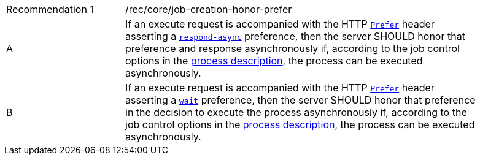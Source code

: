 [[rec_core_job-creation-honor-prefer]]
[width="90%",cols="2,6a"]
|===
|Recommendation {counter:rec-id} |/rec/core/job-creation-honor-prefer +
^|A |If an execute request is accompanied with the HTTP https://datatracker.ietf.org/doc/html/rfc7240#section-2[`Prefer`] header asserting a https://tools.ietf.org/html/rfc7240#section-4.1[`respond-async`] preference, then the server SHOULD honor that preference and response asynchronously if, according to the job control options in the <<sc_process_description,process description>>, the process can be executed asynchronously.
^|B |If an execute request is accompanied with the HTTP https://datatracker.ietf.org/doc/html/rfc7240#section-2[`Prefer`] header asserting a https://tools.ietf.org/html/rfc7240#section-4.3[`wait`] preference, then the server SHOULD honor that preference in the decision to execute the process asynchronously if, according to the job control options in the <<sc_process_description,process description>>, the process can be executed asynchronously.
|===
